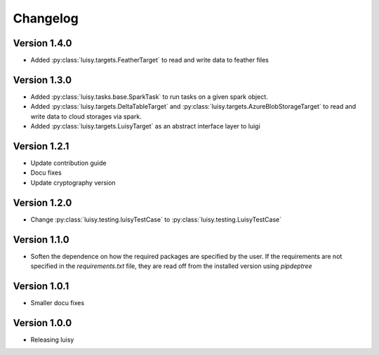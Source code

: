 =========
Changelog
=========

Version 1.4.0
=============
- Added :py:class:`luisy.targets.FeatherTarget` to read and write data
  to feather files

Version 1.3.0
=============
- Added :py:class:`luisy.tasks.base.SparkTask` to run tasks on a given spark object.
- Added :py:class:`luisy.targets.DeltaTableTarget` and 
  :py:class:`luisy.targets.AzureBlobStorageTarget` to read and write data to cloud storages via 
  spark.
- Added :py:class:`luisy.targets.LuisyTarget` as an abstract interface layer to luigi

Version 1.2.1
=============
- Update contribution guide
- Docu fixes
- Update cryptography version

Version 1.2.0
=============
- Change :py:class:`luisy.testing.luisyTestCase` to :py:class:`luisy.testing.LuisyTestCase`

Version 1.1.0
=============
- Soften the dependence on how the required packages are specified by
  the user. If the requirements are not specified in the
  `requirements.txt` file, they are read off from the installed
  version using `pipdeptree`

Version 1.0.1
=============

- Smaller docu fixes

Version 1.0.0
=============
- Releasing luisy
